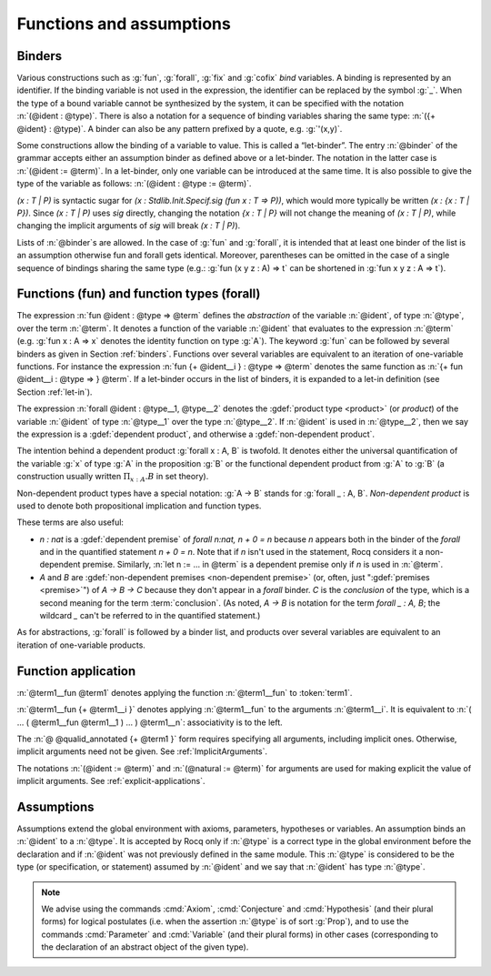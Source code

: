 Functions and assumptions
=========================

.. _binders:

Binders
-------

.. insertprodn open_binders binder

.. prodn::
   open_binders ::= {+ @name } : @type
   | {+ @binder }
   name ::= _
   | @ident
   binder ::= @name
   | ( {+ @name } : @type )
   | ( @name {? : @type } := @term )
   | @implicit_binders
   | @generalizing_binder
   | ( @name : @type %| @term )
   | ' @pattern0

Various constructions such as :g:`fun`, :g:`forall`, :g:`fix` and :g:`cofix`
*bind* variables. A binding is represented by an identifier. If the binding
variable is not used in the expression, the identifier can be replaced by the
symbol :g:`_`. When the type of a bound variable cannot be synthesized by the
system, it can be specified with the notation :n:`(@ident : @type)`. There is also
a notation for a sequence of binding variables sharing the same type:
:n:`({+ @ident} : @type)`. A
binder can also be any pattern prefixed by a quote, e.g. :g:`'(x,y)`.

Some constructions allow the binding of a variable to value. This is
called a “let-binder”. The entry :n:`@binder` of the grammar accepts
either an assumption binder as defined above or a let-binder. The notation in
the latter case is :n:`(@ident := @term)`. In a let-binder, only one
variable can be introduced at the same time. It is also possible to give
the type of the variable as follows:
:n:`(@ident : @type := @term)`.

`(x : T | P)` is syntactic sugar for `(x : Stdlib.Init.Specif.sig (fun x : T => P))`,
which would more typically be written `(x : {x : T | P})`.
Since `(x : T | P)` uses `sig` directly,
changing the notation `{x : T | P}`
will not change the meaning of `(x : T | P)`, while
changing the implicit arguments of `sig` will break `(x : T | P)`).

Lists of :n:`@binder`\s are allowed. In the case of :g:`fun` and :g:`forall`,
it is intended that at least one binder of the list is an assumption otherwise
fun and forall gets identical. Moreover, parentheses can be omitted in
the case of a single sequence of bindings sharing the same type (e.g.:
:g:`fun (x y z : A) => t` can be shortened in :g:`fun x y z : A => t`).

.. index:: fun
.. index:: forall

Functions (fun) and function types (forall)
-------------------------------------------

.. insertprodn term_forall_or_fun term_forall_or_fun

.. prodn::
   term_forall_or_fun ::= forall @open_binders , @type
   | fun @open_binders => @term

The expression :n:`fun @ident : @type => @term` defines the
*abstraction* of the variable :n:`@ident`, of type :n:`@type`, over the term
:n:`@term`. It denotes a function of the variable :n:`@ident` that evaluates to
the expression :n:`@term` (e.g. :g:`fun x : A => x` denotes the identity
function on type :g:`A`). The keyword :g:`fun` can be followed by several
binders as given in Section :ref:`binders`. Functions over
several variables are equivalent to an iteration of one-variable
functions. For instance the expression
:n:`fun {+ @ident__i } : @type => @term`
denotes the same function as :n:`{+ fun @ident__i : @type => } @term`. If
a let-binder occurs in
the list of binders, it is expanded to a let-in definition (see
Section :ref:`let-in`).

The expression :n:`forall @ident : @type__1, @type__2` denotes the
:gdef:`product type <product>` (or *product*) of the variable :n:`@ident` of
type :n:`@type__1` over the type :n:`@type__2`.  If :n:`@ident` is used in
:n:`@type__2`, then we say the expression is a :gdef:`dependent product`,
and otherwise a :gdef:`non-dependent product`.

The intention behind a dependent product
:g:`forall x : A, B` is twofold. It denotes either
the universal quantification of the variable :g:`x` of type :g:`A`
in the proposition :g:`B` or the functional dependent product from
:g:`A` to :g:`B` (a construction usually written
:math:`\Pi_{x:A}.B` in set theory).

Non-dependent product types have a special notation: :g:`A -> B` stands for
:g:`forall _ : A, B`. *Non-dependent product* is used to denote both
propositional implication and function types.

These terms are also useful:

* `n : nat` is a :gdef:`dependent premise` of `forall n:nat, n + 0 = n` because
  `n` appears both in the binder of the `forall` and in the quantified statement
  `n + 0 = n`.  Note that if `n` isn't used in the statement, Rocq considers it
  a non-dependent premise.  Similarly, :n:`let n := ... in @term` is a
  dependent premise only if `n` is used in :n:`@term`.

* `A` and `B` are :gdef:`non-dependent premises <non-dependent premise>`
  (or, often, just ":gdef:`premises <premise>`") of `A -> B -> C` because they don't appear
  in a `forall` binder.  `C` is the *conclusion* of the type, which is a second
  meaning for the term :term:`conclusion`.
  (As noted, `A -> B` is notation for the term `forall _ : A, B`; the wildcard
  `_` can't be referred to in the quantified statement.)

As for abstractions, :g:`forall` is followed by a binder list, and products
over several variables are equivalent to an iteration of one-variable
products.

.. _function_application:

Function application
--------------------

.. insertprodn term_application arg

.. prodn::
   term_application ::= @term1 {+ @arg }
   | @ @qualid_annotated {+ @term1 }
   arg ::= ( @ident := @term )
   | ( @natural := @term )
   | @term1

:n:`@term1__fun @term1` denotes applying the function :n:`@term1__fun` to :token:`term1`.

.. todo: What is the relevant definition of a function here?
         See https://github.com/coq/coq/pull/16659#discussion_r1039540851

:n:`@term1__fun {+ @term1__i }` denotes applying
:n:`@term1__fun` to the arguments :n:`@term1__i`.  It is
equivalent to :n:`( … ( @term1__fun @term1__1 ) … ) @term1__n`:
associativity is to the left.

The :n:`@ @qualid_annotated {+ @term1 }` form requires specifying all arguments,
including implicit ones.  Otherwise, implicit arguments need
not be given.  See :ref:`ImplicitArguments`.

The notations :n:`(@ident := @term)` and :n:`(@natural := @term)`
for arguments are used for making explicit the value of implicit arguments.
See :ref:`explicit-applications`.

.. _gallina-assumptions:

Assumptions
-----------

Assumptions extend the global environment with axioms, parameters, hypotheses
or variables. An assumption binds an :n:`@ident` to a :n:`@type`. It is accepted
by Rocq only if :n:`@type` is a correct type in the global environment
before the declaration and if :n:`@ident` was not previously defined in
the same module. This :n:`@type` is considered to be the type (or
specification, or statement) assumed by :n:`@ident` and we say that :n:`@ident`
has type :n:`@type`.

.. _Axiom:

.. cmd:: @assumption_token {? Inline {? ( @natural ) } } {| @assumpt | {+ ( @assumpt ) } }
   :name: Axiom; Axioms; Conjecture; Conjectures; Hypothesis; Hypotheses; Parameter; Parameters; Variable; Variables

   .. insertprodn assumption_token of_type

   .. prodn::
      assumption_token ::= {| Axiom | Axioms }
      | {| Conjecture | Conjectures }
      | {| Parameter | Parameters }
      | {| Hypothesis | Hypotheses }
      | {| Variable | Variables }
      assumpt ::= {+ @ident_decl } @of_type
      ident_decl ::= @ident {? @univ_decl }
      of_type ::= {| : | :> } @type

   These commands bind one or more :n:`@ident`\(s) to specified :n:`@type`\(s) as their specifications in
   the global environment. The fact asserted by :n:`@type` (or, equivalently, the existence
   of an object of this type) is accepted as a postulate.  They accept the :attr:`program`,
   :attr:`deprecated` and :attr:`warn` attributes.

   :cmd:`Axiom`, :cmd:`Conjecture`, :cmd:`Parameter` and their plural forms
   are equivalent.  They can take the :attr:`local` :term:`attribute`,
   which makes the declared :n:`@ident` accessible only through their fully
   qualified names, even if :cmd:`Import` or its variants has been used on the
   current module.

   which makes the defined :n:`@ident`\s accessible by :cmd:`Import` and its variants
   only through their fully qualified names.

   Similarly, :cmd:`Hypothesis`, :cmd:`Variable` and their plural forms are equivalent.
   They should only be used inside :ref:`section-mechanism`. The
   :n:`@ident`\s defined are only accessible within the section.  When the current section
   is closed, the :n:`@ident`\(s) become undefined and every object depending on them will be explicitly
   parameterized (i.e., the variables are *discharged*).  See Section :ref:`section-mechanism`.

   :n:`:>`
     If specified, :token:`ident_decl` is automatically
     declared as a coercion to the class of its type.  See :ref:`coercions`.

   The :n:`Inline` clause is only relevant inside functors.  See :cmd:`Module`.

.. example:: Simple assumptions

    .. coqtop:: reset in

       Parameter X Y : Set.
       Parameter (R : X -> Y -> Prop) (S : Y -> X -> Prop).
       Axiom R_S_inv : forall x y, R x y <-> S y x.

.. exn:: @ident already exists.
   :name: ‘ident’ already exists. (Axiom)
   :undocumented:

.. warn:: Use of "Variable" or "Hypothesis" outside sections behaves as "#[local] Parameter" or "#[local] Axiom".

   Warning generated when using :cmd:`Variable` or its equivalent
   instead of :n:`Local Parameter` or its equivalent.
   This message is an error by default, it may be convenient to disable it
   while debuging.

.. note::
   We advise using the commands :cmd:`Axiom`, :cmd:`Conjecture` and
   :cmd:`Hypothesis` (and their plural forms) for logical postulates (i.e. when
   the assertion :n:`@type` is of sort :g:`Prop`), and to use the commands
   :cmd:`Parameter` and :cmd:`Variable` (and their plural forms) in other cases
   (corresponding to the declaration of an abstract object of the given type).
